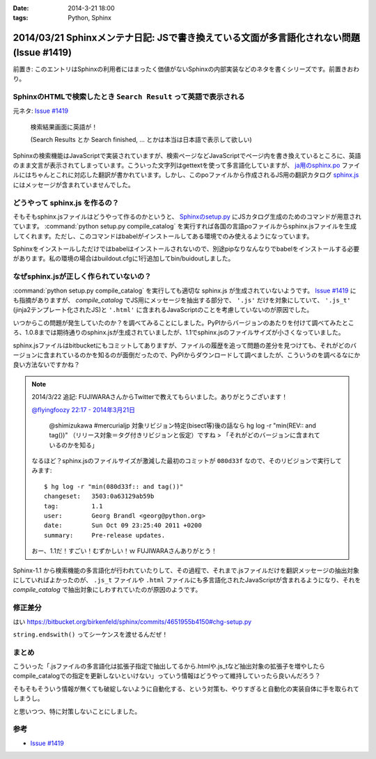 :date: 2014-3-21 18:00
:tags: Python, Sphinx

========================================================================================
2014/03/21 Sphinxメンテナ日記: JSで書き換えている文面が多言語化されない問題(Issue #1419)
========================================================================================

前置き: このエントリはSphinxの利用者にはまったく価値がないSphinxの内部実装などのネタを書くシリーズです。前置きおわり。


SphinxのHTMLで検索したとき ``Search Result`` って英語で表示される
==================================================================

元ネタ: `Issue #1419`_

.. figure:: sphinx-search-result.png
  :target: http://docs.sphinx-users.jp/search.html?q=%E7%94%BB%E5%83%8F&check_keywords=yes&area=default

  検索結果画面に英語が！

  (Search Results とか Search finished, ... とかは本当は日本語で表示して欲しい)


Sphinxの検索機能はJavaScriptで実装されていますが、検索ページなどJavaScriptでページ内を書き換えているところに、英語のまま文言が表示されてしまっています。こういった文字列はgettextを使って多言語化していますが、 `ja用のsphinx.po`_ ファイルにはちゃんとこれに対応した翻訳が書かれています。しかし、このpoファイルから作成されるJS用の翻訳カタログ `sphinx.js`_ にはメッセージが含まれていませんでした。

.. _sphinx.js: https://bitbucket.org/birkenfeld/sphinx/src/73418c5/sphinx/locale/ja/LC_MESSAGES/sphinx.js


どうやって sphinx.js を作るの？
=================================

そもそもsphinx.jsファイルはどうやって作るのかというと、 `Sphinxのsetup.py`_ にJSカタログ生成のためのコマンドが用意されています。 :command:`python setup.py compile_catalog` を実行すれば各国の言語poファイルからsphinx.jsファイルを生成してくれます。ただし、このコマンドはbabelがインストールしてある環境でのみ使えるようになっています。

Sphinxをインストールしただけではbabelはインストールされないので、別途pipなりなんなりでbabelをインストールする必要があります。私の環境の場合はbuildout.cfgに1行追加してbin/buidoutしました。


なぜsphinx.jsが正しく作られていないの？
==========================================

:command:`python setup.py compile_catalog` を実行しても適切な sphinx.js が生成されていないようです。 `Issue #1419`_ にも指摘がありますが、 `compile_catalog` でJS用にメッセージを抽出する部分で、 ``'.js'`` だけを対象にしていて、 ``'.js_t'`` (jinja2テンプレート化されたJS)と ``'.html'`` に含まれるJavaScriptのことを考慮していないのが原因でした。

いつからこの問題が発生していたのか？を調べてみることにしました。PyPIからバージョンのあたりを付けて調べてみたところ、1.0.8までは期待通りのsphinx.jsが生成されていましたが、1.1でsphinx.jsのファイルサイズが小さくなっていました。

sphinx.jsファイルはbitbucketにもコミットしてありますが、ファイルの履歴を追って問題の差分を見つけても、それがどのバージョンに含まれているのかを知るのが面倒だったので、PyPIからダウンロードして調べましたが、こういうのを調べるなにか良い方法ないですかね？

.. note::

   2014/3/22 追記:
   FUJIWARAさんからTwitterで教えてもらいました。ありがとうございます！

   `@flyingfoozy 22:17 - 2014年3月21日 <https://twitter.com/flyingfoozy/status/446999001724764160>`__

      @shimizukawa #mercurialjp 対象リビジョン特定(bisect等)後の話なら hg log -r "min(REV:: and tag())" （リリース対象＝タグ付きリビジョンと仮定）ですね > 「それがどのバージョンに含まれているのかを知る」

   なるほど？sphinx.jsのファイルサイズが激減した最初のコミットが ``080d33f``
   なので、そのリビジョンで実行してみます::

      $ hg log -r "min(080d33f:: and tag())"
      changeset:   3503:0a63129ab59b
      tag:         1.1
      user:        Georg Brandl <georg@python.org>
      date:        Sun Oct 09 23:25:40 2011 +0200
      summary:     Pre-release updates.

   おー、1.1だ！すごい！むずかしい！ｗ FUJIWARAさんありがとう！


Sphinx-1.1 から検索機能の多言語化が行われていたりして、その過程で、それまで.jsファイルだけを翻訳メッセージの抽出対象にしていればよかったのが、 ``.js_t`` ファイルや ``.html`` ファイルにも多言語化されたJavaScriptが含まれるようになり、それを `compile_catalog` で抽出対象にしわすれていたのが原因のようです。



修正差分
==============

はい
https://bitbucket.org/birkenfeld/sphinx/commits/4651955b4150#chg-setup.py

``string.endswith()`` ってシーケンスを渡せるんだぜ！


まとめ
===========

こういった「.jsファイルの多言語化は拡張子指定で抽出してるから.htmlや.js_tなど抽出対象の拡張子を増やしたらcompile_catalogでの指定を更新しないといけない」っていう情報はどうやって維持していったら良いんだろう？

そもそもそういう情報が無くても破綻しないように自動化する、という対策も、やりすぎると自動化の実装自体に手を取られてしまうし。

と思いつつ、特に対策しないことにしました。


参考
=======

* `Issue #1419`_

.. _Issue #1419: https://bitbucket.org/birkenfeld/sphinx/issue/1419/generated-i18n-sphinxjs-files-are-missing
.. _ja用のsphinx.po: https://bitbucket.org/birkenfeld/sphinx/src/73418c5/sphinx/locale/ja/LC_MESSAGES/sphinx.po#cl-723
.. _Sphinxのsetup.py: https://bitbucket.org/birkenfeld/sphinx/src/73418c5/setup.py#cl-68
